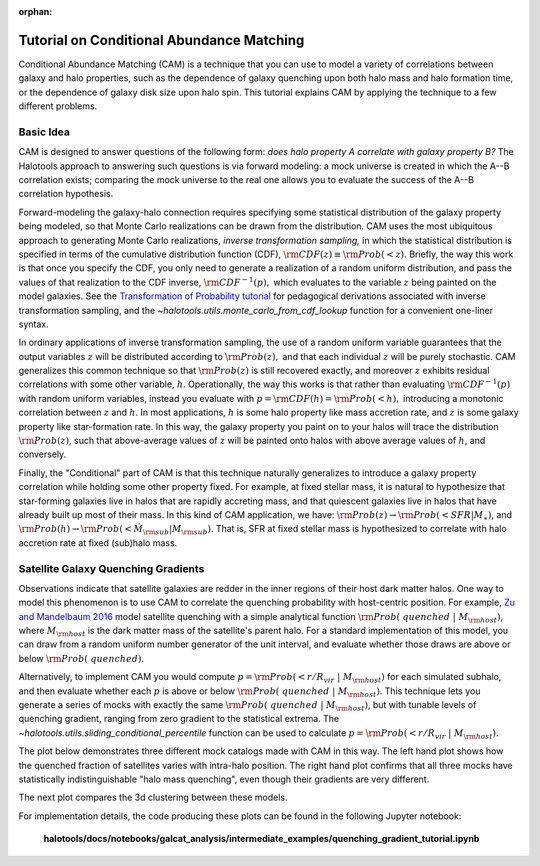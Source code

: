 :orphan:

.. _cam_tutorial:

**********************************************************************
Tutorial on Conditional Abundance Matching
**********************************************************************

Conditional Abundance Matching (CAM) is a technique that you can use to
model a variety of correlations between galaxy and halo properties,
such as the dependence of galaxy quenching upon both halo mass and
halo formation time, or the dependence of galaxy disk size upon halo spin.
This tutorial explains CAM by applying the technique to a few different problems.


Basic Idea
=================

CAM is designed to answer questions of the following form:
*does halo property A correlate with galaxy property B?*
The Halotools approach to answering such questions is via forward modeling:
a mock universe is created in which the A--B correlation exists;
comparing the mock universe to the real one allows you to evaluate the
success of the A--B correlation hypothesis.

Forward-modeling the galaxy-halo connection requires specifying
some statistical distribution of the galaxy property being modeled,
so that Monte Carlo realizations can be drawn from the distribution.
CAM uses the most ubiquitous approach to generating Monte Carlo realizations,
*inverse transformation sampling,* in which the statistical distribution
is specified in terms of the cumulative distribution function (CDF),
:math:`{\rm CDF}(z) \equiv {\rm Prob}(< z).`
Briefly, the way this work is that once you specify the CDF,
you only need to generate a realization of a random uniform distribution,
and pass the values of that realization to the CDF inverse,  :math:`{\rm CDF}^{-1}(p),`
which evaluates to the variable :math:`z` being painted on the model galaxies.
See the `Transformation of Probability tutorial <https://github.com/jbailinua/probability/>`_
for pedagogical derivations associated with inverse transformation sampling,
and the `~halotools.utils.monte_carlo_from_cdf_lookup` function
for a convenient one-liner syntax.

In ordinary applications of inverse transformation sampling,
the use of a random uniform variable guarantees
that the output variables :math:`z` will be distributed according to
:math:`{\rm Prob}(z),` and that each individual :math:`z` will be purely stochastic.
CAM generalizes this common technique so that :math:`{\rm Prob}(z)`
is still recovered exactly, and moreover :math:`z` exhibits residual correlations
with some other variable, :math:`h`. Operationally, the way this works is that
rather than evaluating :math:`{\rm CDF}^{-1}(p)` with random uniform variables,
instead you evaluate with :math:`p = {\rm CDF}(h) = {\rm Prob}(< h),`
introducing a monotonic correlation between :math:`z` and :math:`h`.
In most applications, :math:`h` is some halo property like mass accretion rate,
and :math:`z` is some galaxy property like star-formation rate.
In this way, the galaxy property you paint on to your halos will
trace the distribution :math:`{\rm Prob}(z)`, such that above-average
values of :math:`z` will be painted onto halos with above average values of
:math:`h`, and conversely.

Finally, the "Conditional" part of CAM is that this technique naturally generalizes to
introduce a galaxy property correlation while holding some other property fixed.
For example, at fixed stellar mass, it is natural to hypothesize that
star-forming galaxies live in halos that are rapidly accreting mass,
and that quiescent galaxies live in halos that have already built up most of their mass.
In this kind of CAM application, we have:
:math:`{\rm Prob}(z)\rightarrow{\rm Prob}(<SFR\vert M_{\ast})`,
and :math:`{\rm Prob}(h)\rightarrow{\rm Prob}(<\dot{M}_{\rm sub}\vert M_{\rm sub})`.
That is, SFR at fixed stellar mass is hypothesized to correlate with
halo accretion rate at fixed (sub)halo mass.

Satellite Galaxy Quenching Gradients
=====================================

Observations indicate that satellite galaxies are redder in the
inner regions of their host dark matter halos. One way to model this phenomenon is to use CAM
to correlate the quenching probability with host-centric position.
For example, `Zu and Mandelbaum 2016 <https://arxiv.org/abs/1509.06758/>`_ model satellite
quenching with a simple analytical function :math:`{\rm Prob(\ quenched}\ \vert\ M_{\rm host})`,
where :math:`M_{\rm host}` is the dark matter mass of the satellite's parent halo.
For a standard implementation of this model, you can draw from a random uniform number generator
of the unit interval, and evaluate whether those draws are above or below :math:`{\rm Prob(\ quenched)}`.

Alternatively, to implement CAM you would compute
:math:`p={\rm Prob(< r/R_{vir}}\ \vert\ M_{\rm host})` for each simulated subhalo,
and then evaluate whether each :math:`p`
is above or below :math:`{\rm Prob(\ quenched}\ \vert\ M_{\rm host})`.
This technique lets you generate a series of mocks with exactly the same
:math:`{\rm Prob(\ quenched}\ \vert\ M_{\rm host})`,
but with tunable levels of quenching gradient, ranging from zero gradient
to the statistical extrema.
The `~halotools.utils.sliding_conditional_percentile` function can be used to
calculate :math:`p={\rm Prob(< r/R_{vir}}\ \vert\ M_{\rm host}).`


The plot below demonstrates three different mock catalogs made with CAM in this way.
The left hand plot shows how the quenched fraction of satellites varies
with intra-halo position. The right hand plot confirms that all three mocks have
statistically indistinguishable "halo mass quenching", even though their gradients
are very different.

.. image:: /_static/quenching_gradient_models.png

The next plot compares the 3d clustering between these models.

.. image:: /_static/quenching_gradient_model_clustering.png

For implementation details, the code producing these plots
can be found in the following Jupyter notebook:

    **halotools/docs/notebooks/galcat_analysis/intermediate_examples/quenching_gradient_tutorial.ipynb**





